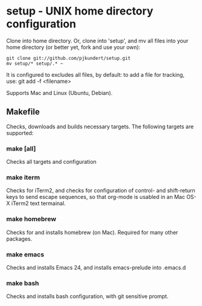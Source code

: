 * setup - UNIX home directory configuration

  Clone into home directory.  Or, clone into 'setup', and mv all files
  into your home directory (or better yet, fork and use your own):

    #+BEGIN_SRC
    git clone git://github.com/pjkundert/setup.git
    mv setup/* setup/.* ~
    #+END_SRC

  It is configured to excludes all files, by default: to add a file
  for tracking, use: git add -f <filename>

  Supports Mac and Linux (Ubuntu, Debian).

** Makefile
   Checks, downloads and builds necessary targets.  The following
   targets are supported:
*** make [all]
    Checks all targets and configuration
*** make iterm
    Checks for iTerm2, and checks for configuration of control- and
    shift-return keys to send escape sequences, so that org-mode is
    usabled in an Mac OS-X iTerm2 text termainal.
*** make homebrew
    Checks for and installs homebrew (on Mac).  Required for many other packages.
*** make emacs
    Checks and installs Emacs 24, and installs emacs-prelude into .emacs.d
*** make bash
    Checks and installs bash configuration, with git sensitive prompt.

